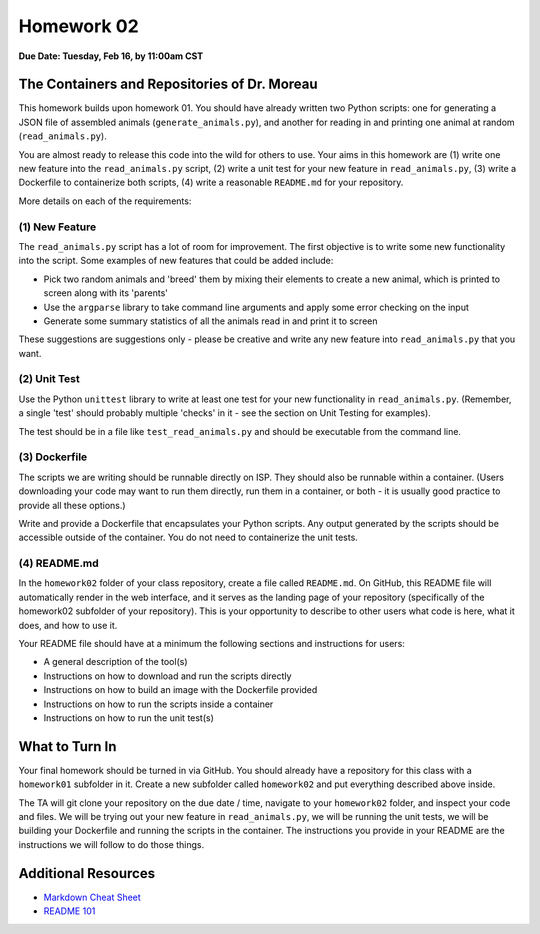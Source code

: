Homework 02
===========

**Due Date: Tuesday, Feb 16, by 11:00am CST**

The Containers and Repositories of Dr. Moreau
---------------------------------------------

This homework builds upon homework 01. You should have already written two
Python scripts: one for generating a JSON file of assembled animals
(``generate_animals.py``), and another for reading in and printing one animal at
random (``read_animals.py``).

You are almost ready to release this code into the wild for others to use. Your
aims in this homework are (1) write one new feature into the ``read_animals.py``
script, (2) write a unit test for your new feature in ``read_animals.py``, (3)
write a Dockerfile to containerize both scripts, (4) write a reasonable
``README.md`` for your repository.

More details on each of the requirements:

(1) New Feature
~~~~~~~~~~~~~~~

The ``read_animals.py`` script has a lot of room for improvement. The first
objective is to write some new functionality into the script. Some examples of
new features that could be added include:

* Pick two random animals and 'breed' them by mixing their elements to create a
  new animal, which is printed to screen along with its 'parents'
* Use the ``argparse`` library to take command line arguments and apply some
  error checking on the input
* Generate some summary statistics of all the animals read in and print it to
  screen

These suggestions are suggestions only - please be creative and write any new
feature into ``read_animals.py`` that you want.

(2) Unit Test
~~~~~~~~~~~~~

Use the Python ``unittest`` library to write at least one test for your new
functionality in ``read_animals.py``. (Remember, a single 'test' should probably
multiple 'checks' in it - see the section on Unit Testing for examples).

The test should be in a file like ``test_read_animals.py`` and should be
executable from the command line.

(3) Dockerfile
~~~~~~~~~~~~~~

The scripts we are writing should be runnable directly on ISP. They should also
be runnable within a container. (Users downloading your code may want to run
them directly, run them in a container, or both - it is usually good practice to
provide all these options.)

Write and provide a Dockerfile that encapsulates your Python scripts. Any output
generated by the scripts should be accessible outside of the container. You do
not need to containerize the unit tests.


(4) README.md
~~~~~~~~~~~~~

In the ``homework02`` folder of your class repository, create a file called
``README.md``. On GitHub, this README file will automatically render in the web
interface, and it serves as the landing page of your repository (specifically
of the homework02 subfolder of your repository). This is your opportunity to
describe to other users what code is here, what it does, and how to use it.

Your README file should have at a minimum the following sections and
instructions for users:

* A general description of the tool(s)
* Instructions on how to download and run the scripts directly
* Instructions on how to build an image with the Dockerfile provided
* Instructions on how to run the scripts inside a container
* Instructions on how to run the unit test(s)




What to Turn In
---------------

Your final homework should be turned in via GitHub. You should already have a
repository for this class with a ``homework01`` subfolder in it. Create a new
subfolder called ``homework02`` and put everything described above inside.

The TA will git clone your repository on the due date / time, navigate to your
``homework02`` folder, and inspect your code and files. We will be trying out
your new feature in ``read_animals.py``, we will be running the unit tests, we
will be building your Dockerfile and running the scripts in the container. The
instructions you provide in your README are the instructions we will follow to
do those things.



Additional Resources
--------------------

* `Markdown Cheat Sheet <https://www.markdownguide.org/cheat-sheet/>`_
* `README 101 <https://www.makeareadme.com/>`_

